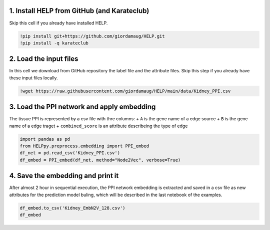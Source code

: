 1. Install HELP from GitHub (and Karateclub)
~~~~~~~~~~~~~~~~~~~~~~~~~~~~~~~~~~~~~~~~~~~~

Skip this cell if you already have installed HELP.

.. code:: ipython3

    !pip install git+https://github.com/giordamaug/HELP.git
    !pip install -q karateclub 

2. Load the input files
~~~~~~~~~~~~~~~~~~~~~~~

In this cell we download from GitHub repository the label file and the
attribute files. Skip this step if you already have these input files
locally.

.. code:: ipython3

    !wget https://raw.githubusercontent.com/giordamaug/HELP/main/data/Kidney_PPI.csv

3. Load the PPI network and apply embedding
~~~~~~~~~~~~~~~~~~~~~~~~~~~~~~~~~~~~~~~~~~~

The tissue PPI is represented by a csv file with thre columns: + ``A``
is the gene name of a edge source + ``B`` is the gene name of a edge
traget + ``combined_score`` is an attribute describeing the type of edge

.. code:: ipython3

    import pandas as pd
    from HELPpy.preprocess.embedding import PPI_embed
    df_net = pd.read_csv('Kidney_PPI.csv')
    df_embed = PPI_embed(df_net, method="Node2Vec", verbose=True)

4. Save the embedding and print it
~~~~~~~~~~~~~~~~~~~~~~~~~~~~~~~~~~

After almost 2 hour in sequential execution, the PPI network embedding
is extracted and saved in a csv file as new attributes for the
prediction model buling, which will be described in the last notebook of
the examples.

.. code:: ipython3

    df_embed.to_csv('Kidney_EmbN2V_128.csv')
    df_embed




.. raw:: html

    <div>
    <style scoped>
        .dataframe tbody tr th:only-of-type {
            vertical-align: middle;
        }
    
        .dataframe tbody tr th {
            vertical-align: top;
        }
    
        .dataframe thead th {
            text-align: right;
        }
    </style>
    <table border="1" class="dataframe">
      <thead>
        <tr style="text-align: right;">
          <th></th>
          <th>Node2Vec_0</th>
          <th>Node2Vec_1</th>
          <th>Node2Vec_2</th>
          <th>Node2Vec_3</th>
          <th>Node2Vec_4</th>
          <th>Node2Vec_5</th>
          <th>Node2Vec_6</th>
          <th>Node2Vec_7</th>
          <th>Node2Vec_8</th>
          <th>Node2Vec_9</th>
          <th>...</th>
          <th>Node2Vec_118</th>
          <th>Node2Vec_119</th>
          <th>Node2Vec_120</th>
          <th>Node2Vec_121</th>
          <th>Node2Vec_122</th>
          <th>Node2Vec_123</th>
          <th>Node2Vec_124</th>
          <th>Node2Vec_125</th>
          <th>Node2Vec_126</th>
          <th>Node2Vec_127</th>
        </tr>
      </thead>
      <tbody>
        <tr>
          <th>(clone tec14)</th>
          <td>0.065830</td>
          <td>0.015107</td>
          <td>-0.169474</td>
          <td>-0.017198</td>
          <td>0.085214</td>
          <td>0.066795</td>
          <td>0.021665</td>
          <td>-0.033675</td>
          <td>0.127271</td>
          <td>0.086943</td>
          <td>...</td>
          <td>-0.139271</td>
          <td>-0.192168</td>
          <td>-0.024476</td>
          <td>-0.059446</td>
          <td>0.030652</td>
          <td>0.011218</td>
          <td>-0.095148</td>
          <td>-0.065400</td>
          <td>-0.069221</td>
          <td>0.019122</td>
        </tr>
        <tr>
          <th>100 kDa coactivator</th>
          <td>-0.120776</td>
          <td>0.333710</td>
          <td>-0.264869</td>
          <td>0.258195</td>
          <td>-0.137268</td>
          <td>0.223037</td>
          <td>0.344388</td>
          <td>-0.058348</td>
          <td>0.050687</td>
          <td>0.190354</td>
          <td>...</td>
          <td>-0.447794</td>
          <td>-0.207273</td>
          <td>-0.021812</td>
          <td>0.102079</td>
          <td>0.379066</td>
          <td>0.227051</td>
          <td>-0.299870</td>
          <td>0.093029</td>
          <td>0.420842</td>
          <td>-0.299310</td>
        </tr>
        <tr>
          <th>14-3-3 tau splice variant</th>
          <td>-0.207174</td>
          <td>0.489269</td>
          <td>0.060112</td>
          <td>0.033272</td>
          <td>-0.582095</td>
          <td>0.089639</td>
          <td>0.183833</td>
          <td>-0.331528</td>
          <td>-0.033732</td>
          <td>-0.316844</td>
          <td>...</td>
          <td>-0.135543</td>
          <td>-0.491769</td>
          <td>0.059879</td>
          <td>0.572159</td>
          <td>-0.167333</td>
          <td>-0.774573</td>
          <td>-0.329807</td>
          <td>0.241468</td>
          <td>-0.139246</td>
          <td>0.181745</td>
        </tr>
        <tr>
          <th>3'-phosphoadenosine-5'-phosphosulfate synthase</th>
          <td>0.073491</td>
          <td>0.080999</td>
          <td>-0.028227</td>
          <td>0.002335</td>
          <td>-0.069363</td>
          <td>0.091756</td>
          <td>-0.091159</td>
          <td>-0.080245</td>
          <td>0.067129</td>
          <td>0.049245</td>
          <td>...</td>
          <td>-0.042785</td>
          <td>-0.081899</td>
          <td>-0.041130</td>
          <td>0.025566</td>
          <td>0.122074</td>
          <td>-0.021724</td>
          <td>-0.085229</td>
          <td>-0.029068</td>
          <td>-0.036015</td>
          <td>-0.100795</td>
        </tr>
        <tr>
          <th>3-beta-hydroxysteroid dehydrogenase</th>
          <td>0.067097</td>
          <td>-0.061427</td>
          <td>0.093204</td>
          <td>0.108998</td>
          <td>-0.041609</td>
          <td>0.058034</td>
          <td>0.041132</td>
          <td>-0.040696</td>
          <td>0.152901</td>
          <td>-0.081870</td>
          <td>...</td>
          <td>-0.233139</td>
          <td>-0.060815</td>
          <td>0.187243</td>
          <td>0.057241</td>
          <td>-0.081594</td>
          <td>0.062716</td>
          <td>-0.078905</td>
          <td>-0.121561</td>
          <td>-0.014237</td>
          <td>0.058866</td>
        </tr>
        <tr>
          <th>...</th>
          <td>...</td>
          <td>...</td>
          <td>...</td>
          <td>...</td>
          <td>...</td>
          <td>...</td>
          <td>...</td>
          <td>...</td>
          <td>...</td>
          <td>...</td>
          <td>...</td>
          <td>...</td>
          <td>...</td>
          <td>...</td>
          <td>...</td>
          <td>...</td>
          <td>...</td>
          <td>...</td>
          <td>...</td>
          <td>...</td>
          <td>...</td>
        </tr>
        <tr>
          <th>pp10122</th>
          <td>0.178080</td>
          <td>0.371527</td>
          <td>-0.412717</td>
          <td>-0.246089</td>
          <td>0.214775</td>
          <td>-0.506345</td>
          <td>-0.290790</td>
          <td>-0.150410</td>
          <td>0.215877</td>
          <td>0.408559</td>
          <td>...</td>
          <td>-0.709345</td>
          <td>-0.260173</td>
          <td>0.380616</td>
          <td>-0.316627</td>
          <td>-0.490632</td>
          <td>0.194519</td>
          <td>0.108054</td>
          <td>-0.426641</td>
          <td>0.036487</td>
          <td>-0.381604</td>
        </tr>
        <tr>
          <th>tRNA-uridine aminocarboxypropyltransferase</th>
          <td>-0.174120</td>
          <td>0.032164</td>
          <td>-0.087492</td>
          <td>0.100593</td>
          <td>-0.302876</td>
          <td>0.200717</td>
          <td>0.170120</td>
          <td>-0.217411</td>
          <td>-0.027259</td>
          <td>0.027179</td>
          <td>...</td>
          <td>-0.102030</td>
          <td>-0.308913</td>
          <td>0.217483</td>
          <td>-0.102495</td>
          <td>-0.275602</td>
          <td>-0.286097</td>
          <td>0.077114</td>
          <td>-0.144031</td>
          <td>0.070092</td>
          <td>-0.232707</td>
        </tr>
        <tr>
          <th>tmp_locus_54</th>
          <td>0.157015</td>
          <td>0.218119</td>
          <td>-1.155761</td>
          <td>0.492320</td>
          <td>0.409154</td>
          <td>0.175829</td>
          <td>-1.217417</td>
          <td>-0.528736</td>
          <td>-0.462023</td>
          <td>0.198218</td>
          <td>...</td>
          <td>-0.510813</td>
          <td>0.149230</td>
          <td>0.147140</td>
          <td>0.040833</td>
          <td>-0.103283</td>
          <td>-1.122915</td>
          <td>-0.044513</td>
          <td>-0.253034</td>
          <td>-0.038325</td>
          <td>-0.133388</td>
        </tr>
        <tr>
          <th>urf-ret</th>
          <td>0.335659</td>
          <td>0.228930</td>
          <td>0.175542</td>
          <td>-0.229068</td>
          <td>0.083526</td>
          <td>0.178109</td>
          <td>0.427678</td>
          <td>0.007911</td>
          <td>0.225716</td>
          <td>0.223766</td>
          <td>...</td>
          <td>-0.747746</td>
          <td>-0.156841</td>
          <td>0.326407</td>
          <td>0.113307</td>
          <td>-0.329125</td>
          <td>-0.432075</td>
          <td>-0.565949</td>
          <td>0.077020</td>
          <td>0.458489</td>
          <td>-0.419929</td>
        </tr>
        <tr>
          <th>zf30</th>
          <td>-0.410130</td>
          <td>-0.274361</td>
          <td>0.290211</td>
          <td>-0.336239</td>
          <td>0.221474</td>
          <td>-0.332876</td>
          <td>0.159841</td>
          <td>-0.259432</td>
          <td>0.078994</td>
          <td>0.229157</td>
          <td>...</td>
          <td>-0.663979</td>
          <td>-0.332803</td>
          <td>0.177944</td>
          <td>-0.310315</td>
          <td>-0.063604</td>
          <td>0.098105</td>
          <td>0.360965</td>
          <td>0.330712</td>
          <td>0.027433</td>
          <td>-0.002185</td>
        </tr>
      </tbody>
    </table>
    <p>19334 rows × 128 columns</p>
    </div>


